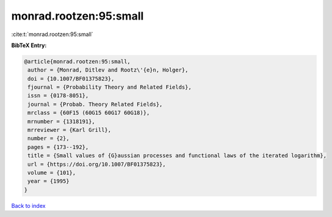 monrad.rootzen:95:small
=======================

:cite:t:`monrad.rootzen:95:small`

**BibTeX Entry:**

.. code-block:: bibtex

   @article{monrad.rootzen:95:small,
    author = {Monrad, Ditlev and Rootz\'{e}n, Holger},
    doi = {10.1007/BF01375823},
    fjournal = {Probability Theory and Related Fields},
    issn = {0178-8051},
    journal = {Probab. Theory Related Fields},
    mrclass = {60F15 (60G15 60G17 60G18)},
    mrnumber = {1318191},
    mrreviewer = {Karl Grill},
    number = {2},
    pages = {173--192},
    title = {Small values of {G}aussian processes and functional laws of the iterated logarithm},
    url = {https://doi.org/10.1007/BF01375823},
    volume = {101},
    year = {1995}
   }

`Back to index <../By-Cite-Keys.rst>`_
